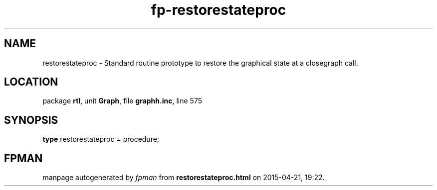 .\" file autogenerated by fpman
.TH "fp-restorestateproc" 3 "2014-03-14" "fpman" "Free Pascal Programmer's Manual"
.SH NAME
restorestateproc - Standard routine prototype to restore the graphical state at a closegraph call.
.SH LOCATION
package \fBrtl\fR, unit \fBGraph\fR, file \fBgraphh.inc\fR, line 575
.SH SYNOPSIS
\fBtype\fR restorestateproc = procedure;
.SH FPMAN
manpage autogenerated by \fIfpman\fR from \fBrestorestateproc.html\fR on 2015-04-21, 19:22.

